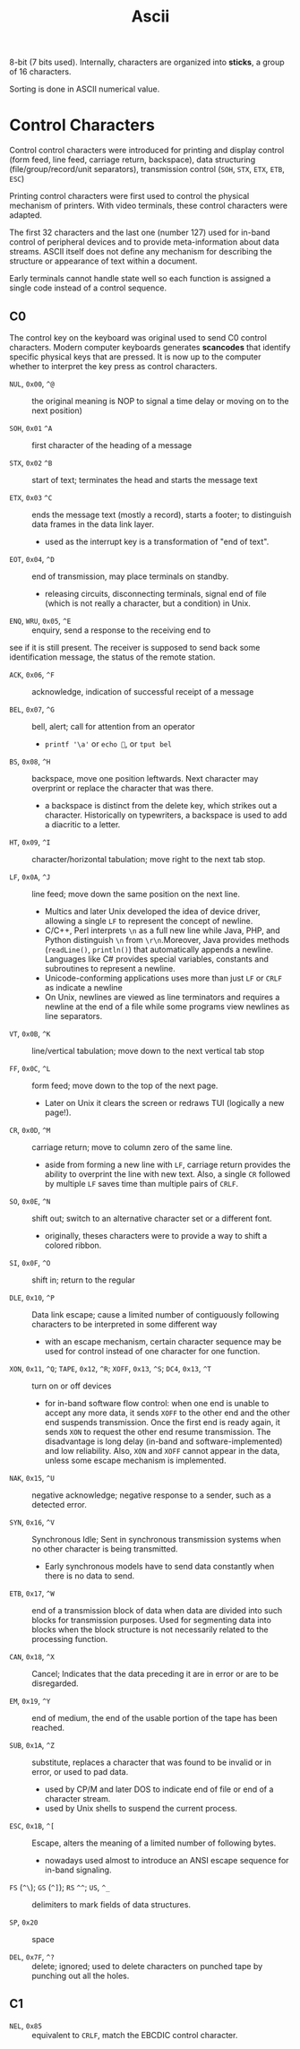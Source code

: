 #+title: Ascii

8-bit (7 bits used). Internally, characters are organized into *sticks*, a group
of 16 characters.

Sorting is done in ASCII numerical value.

* Control Characters

Control control characters were introduced for printing and display control
(form feed, line feed, carriage return, backspace),
data structuring (file/group/record/unit separators), transmission control
(=SOH=, =STX=, =ETX=, =ETB=, =ESC=)

Printing control characters were first used to control the physical mechanism of
printers.
With video terminals, these control characters were adapted.

The first 32 characters and the last one (number 127) used for in-band control of
peripheral devices and to provide meta-information about data streams. ASCII
itself does not define any mechanism for describing the structure or appearance
of text within a document.

Early terminals cannot handle state well so each function is assigned a single code
instead of a control sequence.

** C0

The control key on the keyboard was original used to send C0 control characters.
Modern computer keyboards generates *scancodes* that identify specific physical
keys that are pressed.
It is now up to the computer whether to interpret the key press as control characters.

- =NUL=, =0x00=, =^@=  :: the original meaning is NOP to signal a time delay or moving on to
  the next position)

- =SOH=, =0x01= =^A= :: first character of the heading of a message

- =STX=, =0x02= =^B= :: start of text; terminates the head and starts the message text

- =ETX=, =0x03= =^C= :: ends the message text (mostly a record), starts a
  footer; to distinguish data frames in the data link layer.
  + used as the interrupt key is a transformation of "end of text".

- =EOT=, =0x04=, =^D= :: end of transmission, may place terminals on standby.
  + releasing circuits, disconnecting terminals, signal end of file (which is not
    really a character, but a condition) in Unix.

- =ENQ=, =WRU=, =0x05=, =^E= :: enquiry, send a response to the receiving end to
see if it is still present. The receiver is supposed to send back some
identification message, the status of the remote station.

- =ACK=, =0x06=, =^F= :: acknowledge, indication of successful receipt of a
  message

- =BEL=, =0x07=, =^G= :: bell, alert; call for attention from an operator
  + =printf '\a'= or =echo =, or =tput bel=

- =BS=, =0x08=, =^H= :: backspace, move one position leftwards. Next character
  may overprint or replace the character that was there.
  + a backspace is distinct from the delete key, which strikes out a character.
    Historically on typewriters, a backspace is used to add a diacritic to a letter.

- =HT=, =0x09=, =^I= :: character/horizontal tabulation; move right to the next
  tab stop.

- =LF=, =0x0A=, =^J= :: line feed; move down the same position on the next line.
  + Multics and later Unix developed the idea of device driver, allowing a
    single =LF= to represent the concept of newline.
  + C/C++, Perl interprets =\n= as a full new line while Java, PHP, and Python
    distinguish =\n= from =\r\n=.Moreover, Java provides methods (=readLine()=, =println()=) that
    automatically appends a newline. Languages like C# provides special
    variables, constants and subroutines to represent a newline.
  + Unicode-conforming applications uses more than just =LF= or =CRLF= as
    indicate a newline
  + On Unix, newlines are viewed as line terminators and requires a newline at the
    end of a file while some programs view newlines as line separators.

- =VT=, =0x0B=, =^K= :: line/vertical tabulation; move down to the next
  vertical tab stop

- =FF=, =0x0C=, =^L= :: form feed; move down to the top of the next page.
  + Later on Unix it clears the screen or redraws TUI (logically a new page!).

- =CR=, =0x0D=, =^M= :: carriage return; move to column zero of the same line.
  + aside from forming a new line with =LF=, carriage return provides the
    ability to overprint the line with new text. Also, a single =CR= followed by
    multiple =LF= saves time than multiple pairs of =CRLF=.

- =SO=, =0x0E=, =^N= :: shift out; switch to an alternative character set or a
  different font.
  + originally, theses characters were to provide a way to shift a colored ribbon.

- =SI=, =0x0F=, =^O= :: shift in; return to the regular

- =DLE=, =0x10=, =^P= :: Data link escape; cause a limited number of contiguously
  following characters to be interpreted in some different way
  + with an escape mechanism, certain character sequence may be used for control
    instead of one character for one function.

- =XON=, =0x11=, =^Q=; =TAPE=, =0x12=, =^R=; =XOFF=, =0x13=, =^S=; =DC4=, =0x13=, =^T= :: turn on or off devices
  + for in-band software flow control: when one end is unable to accept any more
    data, it sends =XOFF= to the other end and the other end suspends
    transmission. Once the first end is ready again, it sends =XON= to request
    the other end resume transmission. The disadvantage is long delay (in-band
    and software-implemented) and low reliability. Also, =XON= and =XOFF= cannot
    appear in the data, unless some escape mechanism is implemented.

- =NAK=, =0x15=, =^U= :: negative acknowledge; negative response to a sender,
  such as a detected error.

- =SYN=, =0x16=, =^V= :: Synchronous Idle; Sent in synchronous transmission
  systems when no other character is being transmitted.
  + Early synchronous models have to send data constantly when there is no data
    to send.

- =ETB=, =0x17=, =^W= :: end of a transmission block of data when data are
  divided into such blocks for transmission purposes.  Used for segmenting data
  into blocks when the block structure is not necessarily related to the
  processing function.

- =CAN=, =0x18=, =^X= :: Cancel; Indicates that the data preceding it are in
  error or are to be disregarded.

- =EM=, =0x19=, =^Y= :: end of medium, the end of the usable portion of the tape
  has been reached.

- =SUB=, =0x1A=, =^Z= :: substitute, replaces a character that was found to be
  invalid or in error, or used to pad data.
  + used by CP/M and later DOS to indicate end of file or end of a character
    stream.
  + used by Unix shells to suspend the current process.

- =ESC=, =0x1B=, =^[= :: Escape, alters the meaning of a limited number of
  following bytes.
  + nowadays used almost to introduce an ANSI escape sequence for in-band signaling.

- =FS= (=^\=); =GS= (=^]=); =RS= =^^=; =US=, =^_= :: delimiters to mark fields
  of data structures.

- =SP=, =0x20= :: space

- =DEL=, =0x7F=, =^?= :: delete; ignored; used to delete characters on punched
  tape by punching out all the holes.

** C1

- =NEL=, =0x85= :: equivalent to =CRLF=, match the EBCDIC control character.
